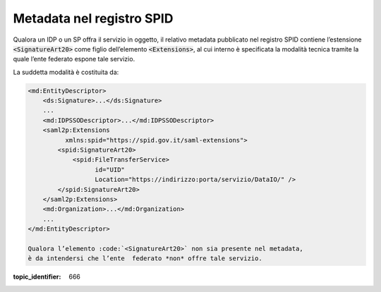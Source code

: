 .. _`§3`:

Metadata nel registro SPID
==========================

Qualora un IDP o un SP offra il servizio in oggetto, il relativo metadata
pubblicato nel registro SPID contiene l’estensione :code:`<SignatureArt20>`
come figlio dell’elemento :code:`<Extensions>`, al cui interno è specificata la
modalità tecnica tramite la quale l’ente federato espone tale servizio.

La suddetta modalità è costituita da:

.. code-block:: xml

 <md:EntityDescriptor>
     <ds:Signature>...</ds:Signature>
     ...
     <md:IDPSSODescriptor>...</md:IDPSSODescriptor>
     <saml2p:Extensions
           xmlns:spid="https://spid.gov.it/saml-extensions">
         <spid:SignatureArt20>
             <spid:FileTransferService>
                   id="UID"
                   Location="https://indirizzo:porta/servizio/DataIO/" />
         </spid:SignatureArt20>
     </saml2p:Extensions>
     <md:Organization>...</md:Organization>
     ...
 </md:EntityDescriptor>
 
 Qualora l’elemento :code:`<SignatureArt20>` non sia presente nel metadata,
 è da intendersi che l’ente  federato *non* offre tale servizio.

.. discourse::

:topic_identifier: 666

